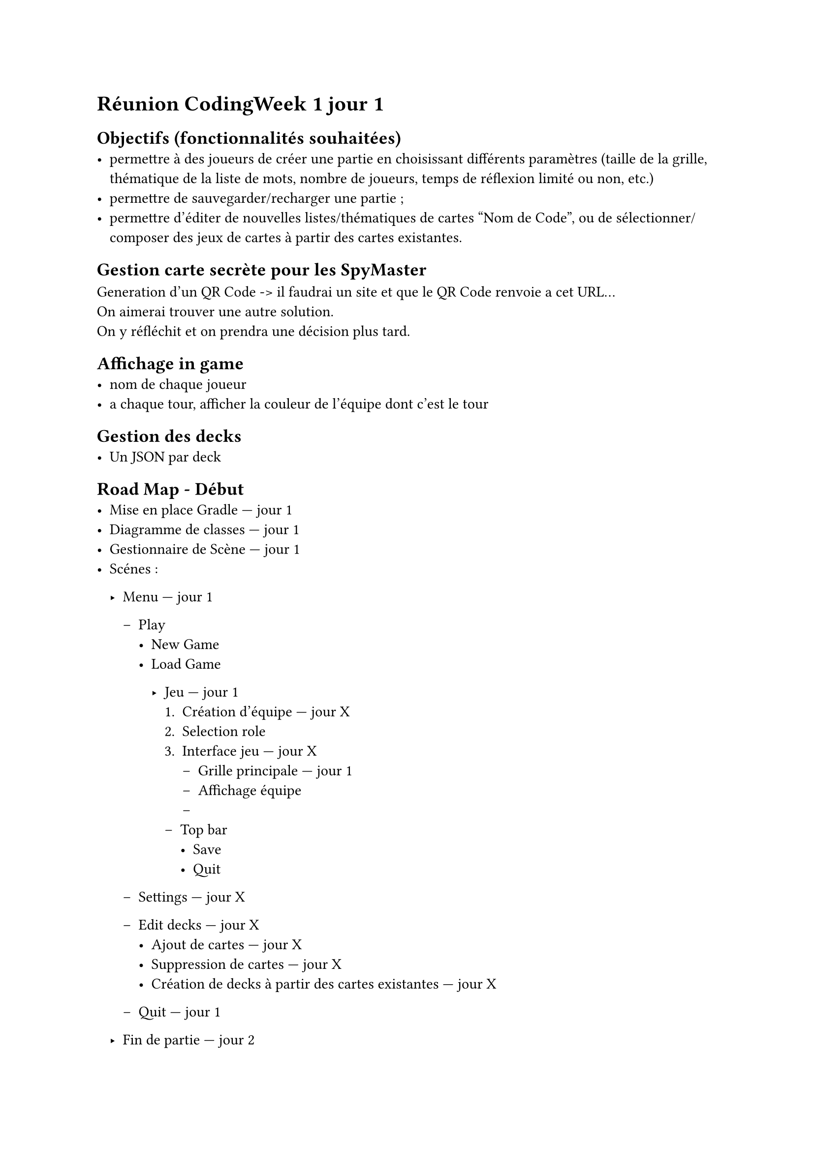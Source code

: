 = Réunion CodingWeek 1 jour 1
== Objectifs (fonctionnalités souhaitées)
- permettre à des joueurs de créer une partie en choisissant différents paramètres (taille de la grille, thématique de la liste de mots, nombre de joueurs, temps de réflexion limité ou non, etc.)
- permettre de sauvegarder/recharger une partie ;
- permettre d'éditer de nouvelles listes/thématiques de cartes "Nom de Code", ou de sélectionner/composer des jeux de cartes à partir des cartes existantes.



== Gestion carte secrète pour les SpyMaster
Generation d'un QR Code -> il faudrai un site et que le QR Code renvoie a cet URL... \
On aimerai trouver une autre solution. \
On y réfléchit et on prendra une décision plus tard.

== Affichage in game
- nom de chaque joueur 
- a chaque tour, afficher la couleur de l'équipe dont c'est le tour

== Gestion des decks
- Un JSON par deck


== Road Map - Début 
- Mise en place Gradle — jour 1
- Diagramme de classes — jour 1
- Gestionnaire de Scène — jour 1
- Scénes :
  - Menu — jour 1
    - Play
      - New Game
      - Load Game

        - Jeu — jour 1
          + Création d'équipe — jour X
          + Selection role
          + Interface jeu — jour X
            - Grille principale — jour 1
            - Affichage équipe
            - 
          - Top bar
            - Save
            - Quit

    - Settings — jour X
    - Edit decks — jour X
      - Ajout de cartes — jour X
      - Suppression de cartes — jour X
      - Création de decks à partir des cartes existantes — jour X
    - Quit — jour 1 

  - Fin de partie — jour 2
- Carte secrete — jour 2+
- CSS — jour X


== Todo day 1.1
- RoadMap — Esteban & Baptiste
- Mise en place Gradle — Tom
- Diagramme de classes — Esteban & Baptiste & Tom & Maelan
- Reflexion sur le QR Code — Maelan
- Gestionnaire de Scène — Esteban (Déjà fait en partie)
- Menu principal — Baptiste
- Menu Play — Baptiste
- Jeu : display de la grille — Esteban
- Save & Load game — Tom